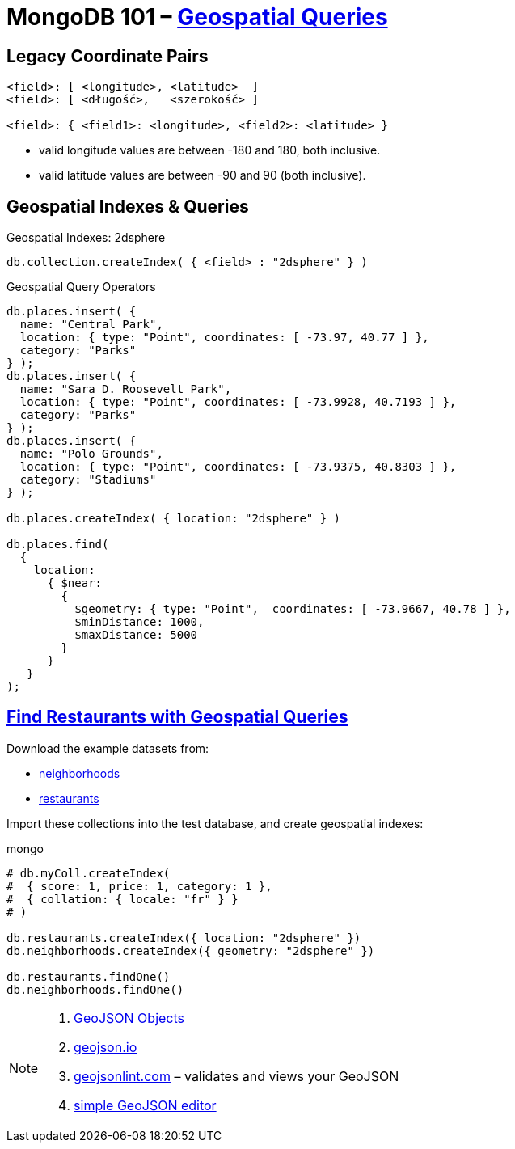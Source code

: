# MongoDB 101 – https://docs.mongodb.com/manual/geospatial-queries/[Geospatial Queries]
:source-highlighter: pygments
:pygments-style: manni
:icons: font
:figure-caption!:

## Legacy Coordinate Pairs

[source,text]
----
<field>: [ <longitude>, <latitude>  ]
<field>: [ <długość>,   <szerokość> ]

<field>: { <field1>: <longitude>, <field2>: <latitude> }
----

* valid longitude values are between -180 and 180, both inclusive.
* valid latitude values are between -90 and 90 (both inclusive).

## Geospatial Indexes & Queries

Geospatial Indexes: 2dsphere
[source,js]
----
db.collection.createIndex( { <field> : "2dsphere" } )
----

Geospatial Query Operators
[source,js]
----
db.places.insert( {
  name: "Central Park",
  location: { type: "Point", coordinates: [ -73.97, 40.77 ] },
  category: "Parks"
} );
db.places.insert( {
  name: "Sara D. Roosevelt Park",
  location: { type: "Point", coordinates: [ -73.9928, 40.7193 ] },
  category: "Parks"
} );
db.places.insert( {
  name: "Polo Grounds",
  location: { type: "Point", coordinates: [ -73.9375, 40.8303 ] },
  category: "Stadiums"
} );

db.places.createIndex( { location: "2dsphere" } )

db.places.find(
  {
    location:
      { $near:
        {
          $geometry: { type: "Point",  coordinates: [ -73.9667, 40.78 ] },
          $minDistance: 1000,
          $maxDistance: 5000
        }
      }
   }
);
----


## https://docs.mongodb.com/manual/tutorial/geospatial-tutorial/[Find Restaurants with Geospatial Queries]

Download the example datasets from:

* https://raw.githubusercontent.com/mongodb/docs-assets/geospatial/neighborhoods.json[neighborhoods]
* https://raw.githubusercontent.com/mongodb/docs-assets/geospatial/restaurants.json[restaurants]

Import these collections into the test database, and create geospatial indexes:
[source,js]
.mongo
----
# db.myColl.createIndex(
#  { score: 1, price: 1, category: 1 },
#  { collation: { locale: "fr" } }
# )

db.restaurants.createIndex({ location: "2dsphere" })
db.neighborhoods.createIndex({ geometry: "2dsphere" })

db.restaurants.findOne()
db.neighborhoods.findOne()
----

[NOTE]
====
. https://docs.mongodb.com/manual/reference/geojson/[GeoJSON Objects]
. http://geojson.io/[geojson.io]
. http://geojsonlint.com[geojsonlint.com] – validates and views your GeoJSON
. https://google-developers.appspot.com/maps/documentation/utils/geojson/[simple GeoJSON editor]
====
